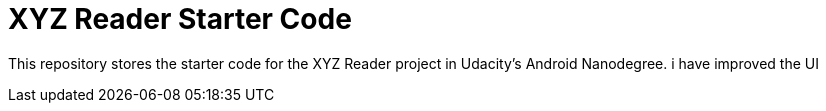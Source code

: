 = XYZ Reader Starter Code

This repository stores the starter code for the XYZ Reader project in Udacity's Android Nanodegree.
i have improved the UI
